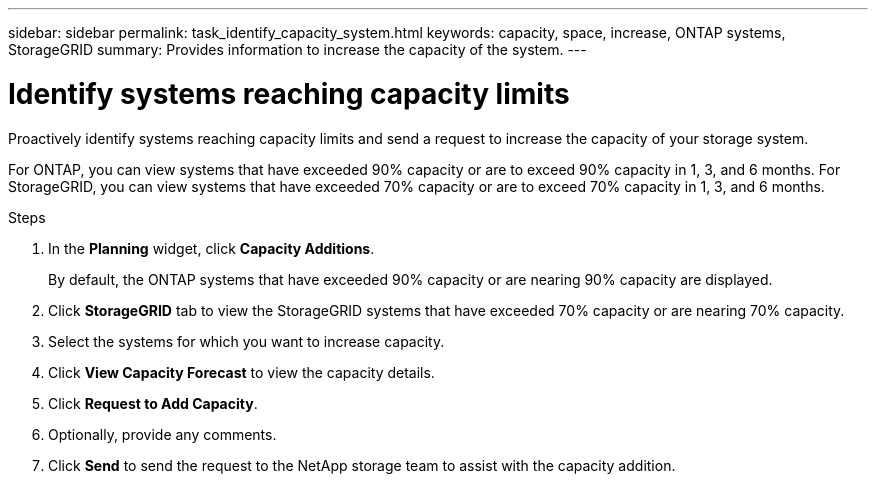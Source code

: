 ---
sidebar: sidebar
permalink: task_identify_capacity_system.html
keywords: capacity, space, increase, ONTAP systems, StorageGRID
summary: Provides information to increase the capacity of the system.
---

= Identify systems reaching capacity limits
:toclevels: 1
:hardbreaks:
:nofooter:
:icons: font
:linkattrs:
:imagesdir: ./media/

[.lead]
Proactively identify systems reaching capacity limits and send a request to increase the capacity of your storage system.

For ONTAP, you can view systems that have exceeded 90% capacity or are to exceed 90% capacity in 1, 3, and 6 months. For StorageGRID, you can view systems that have exceeded 70% capacity or are to exceed 70% capacity in 1, 3, and 6 months. 

.Steps
. In the *Planning* widget, click *Capacity Additions*.
+
By default, the ONTAP systems that have exceeded 90% capacity or are nearing 90% capacity are displayed.
. Click *StorageGRID* tab to view the StorageGRID systems that have exceeded 70% capacity or are nearing 70% capacity.
. Select the systems for which you want to increase capacity.
. Click *View Capacity Forecast* to view the capacity details.
. Click *Request to Add Capacity*.
. Optionally, provide any comments.
. Click *Send* to send the request to the NetApp storage team to assist with the capacity addition.
